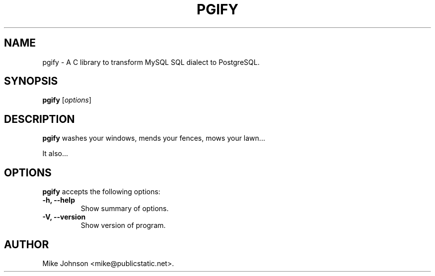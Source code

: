 .\"                              hey, Emacs:   -*- nroff -*-
.\" pgify is free software; you can redistribute it and/or modify
.\" it under the terms of the GNU General Public License as published by
.\" the Free Software Foundation; either version 2 of the License, or
.\" (at your option) any later version.
.\"
.\" This program is distributed in the hope that it will be useful,
.\" but WITHOUT ANY WARRANTY; without even the implied warranty of
.\" MERCHANTABILITY or FITNESS FOR A PARTICULAR PURPOSE.  See the
.\" GNU General Public License for more details.
.\"
.\" You should have received a copy of the GNU General Public License
.\" along with this program; see the file COPYING.  If not, write to
.\" the Free Software Foundation, 675 Mass Ave, Cambridge, MA 02139, USA.
.\"
.TH PGIFY 1 "October 11, 2010"
.\" Please update the above date whenever this man page is modified.
.\"
.\" Some roff macros, for reference:
.\" .nh        disable hyphenation
.\" .hy        enable hyphenation
.\" .ad l      left justify
.\" .ad b      justify to both left and right margins (default)
.\" .nf        disable filling
.\" .fi        enable filling
.\" .br        insert line break
.\" .sp <n>    insert n+1 empty lines
.\" for manpage-specific macros, see man(7)
.SH NAME
pgify \- A C library to transform MySQL SQL dialect to PostgreSQL.
.SH SYNOPSIS
.B pgify
.RI [ options ]
.SH DESCRIPTION
\fBpgify\fP washes your windows, mends your fences, mows your lawn...
.PP
It also...
.SH OPTIONS
\fBpgify\fP accepts the following options:
.TP
.B \-h, \-\-help
Show summary of options.
.TP
.B \-V, \-\-version
Show version of program.
.\" .SH "SEE ALSO"
.\" .BR foo (1), 
.\" .BR bar (1).
.SH AUTHOR
Mike Johnson <mike@publicstatic.net>.
